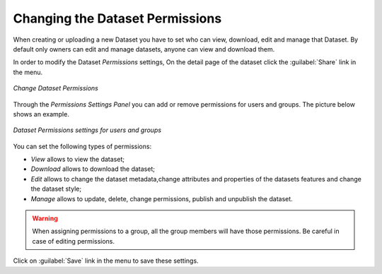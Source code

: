 .. _dataset-permissions:

Changing the Dataset Permissions
==============================

When creating or uploading a new Dataset you have to set who can view, download, edit and manage that Dataset. By default only owners can edit and manage datasets, anyone can view and download them.

In order to modify the Dataset *Permissions* settings, On the detail page of the dataset click the :guilabel:`Share` link in the menu.

.. figure:: img/change_dataset_permissions.png
    :align: center

    *Change Dataset Permissions*

Through the *Permissions Settings Panel* you can add or remove permissions for users and groups. The picture below shows an example.

.. figure:: img/dataset_permissions_settings.png
    :align: center

    *Dataset Permissions settings for users and groups*

You can set the following types of permissions:

* *View* allows to view the dataset;
* *Download* allows to download the dataset;
* *Edit* allows to change the dataset metadata,change attributes and properties of the datasets features and change the dataset style;
* *Manage* allows to update, delete, change permissions, publish and unpublish the dataset.

.. warning:: When assigning permissions to a group, all the group members will have those permissions. Be careful in case of editing permissions.

Click on :guilabel:`Save` link in the menu to save these settings.
